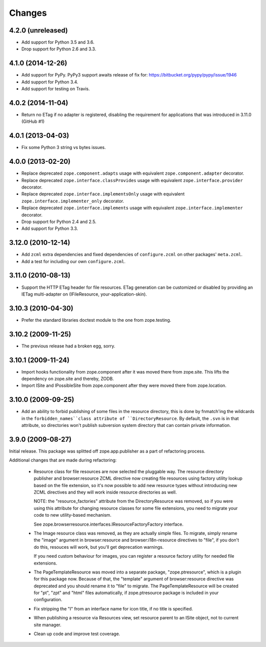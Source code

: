 =========
 Changes
=========

4.2.0 (unreleased)
==================

- Add support for Python 3.5 and 3.6.

- Drop support for Python 2.6 and 3.3.


4.1.0 (2014-12-26)
==================

- Add support for PyPy.  PyPy3 support awaits release of fix for:
  https://bitbucket.org/pypy/pypy/issue/1946

- Add support for Python 3.4.

- Add support for testing on Travis.


4.0.2 (2014-11-04)
==================

- Return no ETag if no adapter is registered, disabling the
  requirement for applications that was introduced in 3.11.0 (GitHub #1)


4.0.1 (2013-04-03)
==================

- Fix some Python 3 string vs bytes issues.


4.0.0 (2013-02-20)
==================

- Replace deprecated ``zope.component.adapts`` usage with equivalent
  ``zope.component.adapter`` decorator.

- Replace deprecated ``zope.interface.classProvides`` usage with equivalent
  ``zope.interface.provider`` decorator.

- Replace deprecated ``zope.interface.implementsOnly`` usage with equivalent
  ``zope.interface.implementer_only`` decorator.

- Replace deprecated ``zope.interface.implements`` usage with equivalent
  ``zope.interface.implementer`` decorator.

- Drop support for Python 2.4 and 2.5.

- Add support for Python 3.3.


3.12.0 (2010-12-14)
===================

- Add ``zcml`` extra dependencies and fixed dependencies of
  ``configure.zcml`` on other packages' ``meta.zcml``.

- Add a test for including our own ``configure.zcml``.

3.11.0 (2010-08-13)
===================

- Support the HTTP ETag header for file resources.  ETag generation can be
  customized or disabled by providing an IETag multi-adapter on
  (IFileResource, your-application-skin).

3.10.3 (2010-04-30)
===================

- Prefer the standard libraries doctest module to the one from zope.testing.

3.10.2 (2009-11-25)
===================

- The previous release had a broken egg, sorry.

3.10.1 (2009-11-24)
===================

- Import hooks functionality from zope.component after it was moved there from
  zope.site. This lifts the dependency on zope.site and thereby, ZODB.

- Import ISite and IPossibleSite from zope.component after they were moved
  there from zope.location.

3.10.0 (2009-09-25)
===================

- Add an ability to forbid publishing of some files in the resource directory,
  this is done by fnmatch'ing the wildcards in the ``forbidden_names``class
  attribute of ``DirectoryResource``. By default, the ``.svn`` is in that
  attribute, so directories won't publish subversion system directory that can
  contain private information.

3.9.0 (2009-08-27)
==================

Initial release. This package was splitted off zope.app.publisher as a part
of refactoring process.

Additional changes that are made during refactoring:

 * Resource class for file resources are now selected the pluggable way.
   The resource directory publisher and browser:resource ZCML directive
   now creating file resources using factory utility lookup based on the
   file extension, so it's now possible to add new resource types without
   introducing new ZCML directives and they will work inside resource
   directories as well.

   NOTE: the "resource_factories" attribute from the DirectoryResource
   was removed, so if you were using this attribute for changing resource
   classes for some file extensions, you need to migrate your code to new
   utility-based mechanism.

   See zope.browserresource.interfaces.IResourceFactoryFactory interface.

 * The Image resource class was removed, as they are actually simple files.
   To migrate, simply rename the "image" argument in browser:resource and
   browser:i18n-resource directives to "file", if you don't do this, resouces
   will work, but you'll get deprecation warnings.

   If you need custom behaviour for images, you can register a resource
   factory utility for needed file extensions.

 * The PageTemplateResource was moved into a separate package, "zope.ptresource",
   which is a plugin for this package now. Because of that, the "template"
   argument of browser:resource directive was deprecated and you should rename
   it to "file" to migrate. The PageTemplateResource will be created for
   "pt", "zpt" and "html" files automatically, if zope.ptresource package is
   included in your configuration.

 * Fix stripping the "I" from an interface name for icon title, if no
   title is specified.

 * When publishing a resource via Resources view, set resource parent
   to an ISite object, not to current site manager.

 * Clean up code and improve test coverage.
